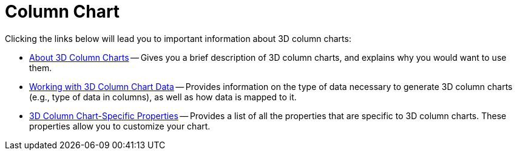 ﻿////

|metadata|
{
    "name": "chart-column-chart-3d",
    "controlName": ["{WawChartName}"],
    "tags": [],
    "guid": "{8687B4D9-A45E-44B6-AEDA-8143CA829492}",  
    "buildFlags": [],
    "createdOn": "0001-01-01T00:00:00Z"
}
|metadata|
////

= Column Chart

Clicking the links below will lead you to important information about 3D column charts:

* link:chart-about-3d-column-charts.html[About 3D Column Charts] -- Gives you a brief description of 3D column charts, and explains why you would want to use them.
* link:chart-working-with-3d-column-chart-data.html[Working with 3D Column Chart Data] -- Provides information on the type of data necessary to generate 3D column charts (e.g., type of data in columns), as well as how data is mapped to it.
* link:chart-3d-column-chart-specific-properties.html[3D Column Chart-Specific Properties] -- Provides a list of all the properties that are specific to 3D column charts. These properties allow you to customize your chart.